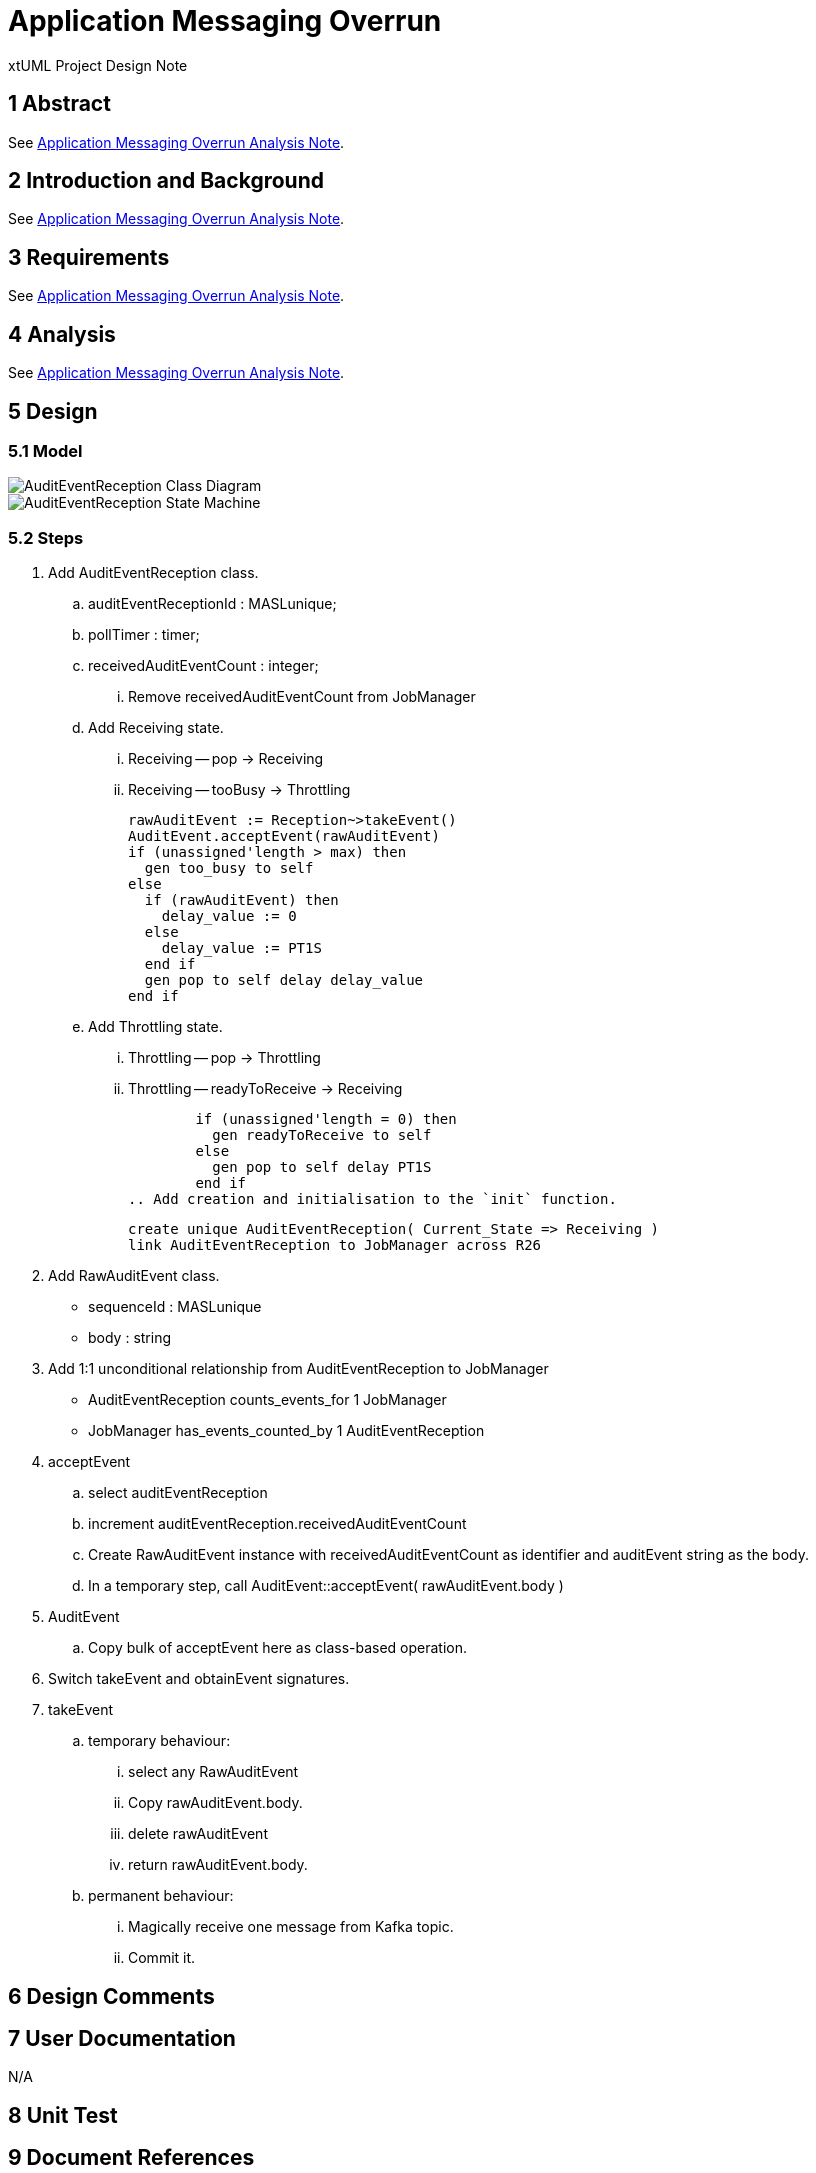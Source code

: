 = Application Messaging Overrun

xtUML Project Design Note

== 1 Abstract

See <<dr-1,Application Messaging Overrun Analysis Note>>.

== 2 Introduction and Background

See <<dr-1,Application Messaging Overrun Analysis Note>>.

== 3 Requirements

See <<dr-1,Application Messaging Overrun Analysis Note>>.

== 4 Analysis

See <<dr-1,Application Messaging Overrun Analysis Note>>.

== 5 Design

=== 5.1 Model

image::aer_class_diagram.jpg[AuditEventReception Class Diagram]

image::aer_state_machine.jpg[AuditEventReception State Machine]

=== 5.2 Steps

. Add AuditEventReception class.
  .. auditEventReceptionId : MASLunique;
  .. pollTimer : timer;
  .. receivedAuditEventCount : integer;
     ... Remove receivedAuditEventCount from JobManager
  .. Add Receiving state.
     ... Receiving -- pop -> Receiving
     ... Receiving -- tooBusy -> Throttling
+
          rawAuditEvent := Reception~>takeEvent()
          AuditEvent.acceptEvent(rawAuditEvent)
          if (unassigned'length > max) then
            gen too_busy to self
          else
            if (rawAuditEvent) then
              delay_value := 0
            else
              delay_value := PT1S
            end if
            gen pop to self delay delay_value
          end if

  .. Add Throttling state.
     ... Throttling -- pop -> Throttling
     ... Throttling -- readyToReceive -> Receiving
+
          if (unassigned'length = 0) then
            gen readyToReceive to self
          else
            gen pop to self delay PT1S
          end if
  .. Add creation and initialisation to the `init` function.
+
     create unique AuditEventReception( Current_State => Receiving )
     link AuditEventReception to JobManager across R26

. Add RawAuditEvent class.
  ** sequenceId : MASLunique
  ** body : string
. Add 1:1 unconditional relationship from AuditEventReception to JobManager
  ** AuditEventReception counts_events_for 1 JobManager
  ** JobManager has_events_counted_by 1 AuditEventReception
. acceptEvent
  .. select auditEventReception
  .. increment auditEventReception.receivedAuditEventCount
  .. Create RawAuditEvent instance with receivedAuditEventCount as identifier
     and auditEvent string as the body.
  .. In a temporary step, call AuditEvent::acceptEvent( rawAuditEvent.body )
. AuditEvent
  .. Copy bulk of acceptEvent here as class-based operation.
. Switch takeEvent and obtainEvent signatures.
. takeEvent
  .. temporary behaviour:
     ... select any RawAuditEvent
     ... Copy rawAuditEvent.body.
     ... delete rawAuditEvent
     ... return rawAuditEvent.body.
  .. permanent behaviour:
     ... Magically receive one message from Kafka topic.
     ... Commit it.

== 6 Design Comments

== 7 User Documentation

N/A

== 8 Unit Test


== 9 Document References

. [[dr-1]] https://github.com/xtuml/munin/issues/219[219 - Application Messaging Overrun]
. [[dr-2]] link:219_overrun_ant.adoc[Application Messaging Overrung Analysis Note]

---

This work is licensed under the Creative Commons CC0 License

---
